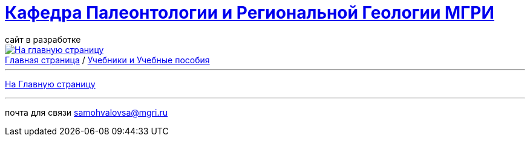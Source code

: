 = https://mgri-university.github.io/reggeo/index.html[Кафедра Палеонтологии и Региональной Геологии МГРИ]
сайт в разработке 
:imagesdir: images
:toc: preamble
:toc-title: Оглавление
:toclevels: 2 


[link=https://mgri-university.github.io/reggeo/index.html]
image::emb2010.jpg[На главную страницу] 


[sidebar]
https://mgri-university.github.io/reggeo/index.html[Главная страница] / https://mgri-university.github.io/reggeo/posobia.html[Учебники и Учебные пособия]

















''''
https://mgri-university.github.io/reggeo/index.html[На Главную страницу]

''''


почта для связи samohvalovsa@mgri.ru